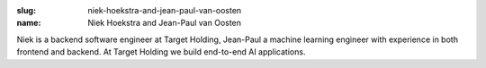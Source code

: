 :slug: niek-hoekstra-and-jean-paul-van-oosten
:name: Niek Hoekstra and Jean-Paul van Oosten

Niek is a backend software engineer at Target Holding, Jean-Paul a
machine learning engineer with experience in both frontend and
backend. At Target Holding we build end-to-end AI applications.
